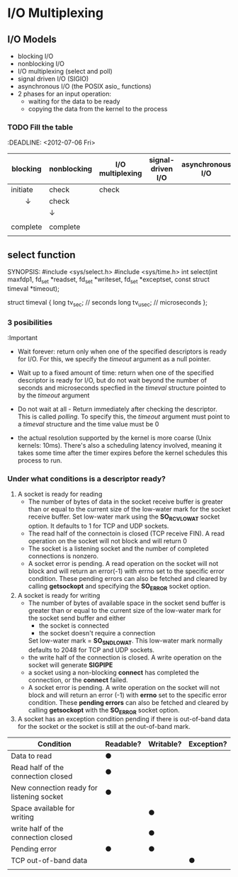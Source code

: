 * I/O Multiplexing
** I/O Models
    - blocking I/O
    - nonblocking I/O
    - I/O multiplexing (select and poll)
    - signal driven I/O (SIGIO)
    - asynchronous I/O (the POSIX asio_ functions)
    - 2 phases for an input operation:
      + waiting for the data to be ready
      + copying the data from the kernel to the process
        
*** TODO Fill the table
    :DEADLINE: <2012-07-06 Fri>
        
        | blocking | nonblocking | I/O multiplexing | signal-driven I/O | asynchronous I/O |
        |----------+-------------+------------------+-------------------+------------------|
        | initiate | check       | check            |                   |                  |
        | 　　↓    | check       |                  |                   |                  |
        |          | ↓           |                  |                   |                  |
        |          |             |                  |                   |                  |
        | complete | complete    |                  |                   |                  |
        |          |             |                  |                   |                  |

** select function
   SYNOPSIS:
   #include <sys/select.h>
   #include <sys/time.h>
   int select(int maxfdp1, fd_set *readset, fd_set *writeset, fd_set 
   *exceptset, const struct timeval *timeout);
    
   struct timeval {
        long tv_sec;    // seconds
        long tv_usec;   // microseconds
   };

*** 3 posibilities 
    :Important
    - Wait forever: return only when one of the specified descriptors is ready 
      for I/O. For this, we specify the /timeout/ argument as a null pointer.
    - Wait up to a fixed amount of time: return when one of the specified 
      descriptor is ready for I/O, but do not wait beyond the number of 
      seconds and microseconds specfied in the /timeval/ structure pointed to 
      by the /timeout/ argument
    - Do not wait at all - Return immediately after checking the descriptor. 
      This is called /polling/. To specify this, the /timeout/ argument must 
      point to a /timeval/ structure and the time value must be 0

    - the actual resolution supported by the kernel is more coarse (Unix 
      kernels: 10ms). There's also a scheduling latency involved, meaning it 
      takes some time after the timer expires before the kernel schedules this 
      process to run.

*** Under what conditions is a descriptor ready?
    1. A socket is ready for reading
       - The number of bytes of data in the socket receive buffer is greater 
         than or equal to the current size of the low-water mark for the 
         socket receive buffer. Set low-water mark using the *SO_RCVLOWAT* 
         socket option. It defaults to 1 for TCP and UDP sockets.
       - The read half of the connectoin is closed (TCP receive FIN). A read 
         operation on the socket will not block and will return 0
       - The socket is a listening socket and the number of completed 
         connections is nonzero.
       - A socket error is pending. A read operation on the socket will not 
         block and will return an error(-1) with errno set to the specific 
         error condition. These pending errors can also be fetched and cleared 
         by calling *getsockopt* and specifying the *SO_ERROR* socket option.
    2. A socket is ready for writing
       - The number of bytes of available space in the socket send buffer is 
         greater than or equal to the current size of the low-water mark for 
         the socket send buffer and either
         + the socket is connected
         + the socket doesn't require a connection
         Set low-water mark = *SO_SNDLOWAT*. This low-water mark normally 
         defaults to 2048 for TCP and UDP sockets.
       - the write half of the connection is closed. A write operation on the 
         socket will generate *SIGPIPE*
       - a socket using a non-blocking *connect* has completed the connection, 
         or the *connect* failed.
       - A socket error is pending. A write operation on the socket will not 
         block and will return an error (-1) with *errno* set to the specific 
         error condition. These *pending errors* can also be fetched and 
         cleared by calling *getsockopt* with the *SO_ERROR* socket option.
    3. A socket has an exception condition pending if there is out-of-band 
       data for the socket or the socket is still at the out-of-band mark.

    
| Condition                                 | Readable? | Writable? | Exception? |
|-------------------------------------------+-----------+-----------+------------|
| Data to read                              | ●         |           |            |
| Read half of the connection closed        | ●         |           |            |
| New connection ready for listening socket | ●         |           |            |
| Space available for writing               |           | ●         |            |
| write half of the connection closed       |           | ●         |            |
| Pending error                             | ●         | ●         |            |
| TCP out-of-band data                      |           |           | ●          |
|                                           |           |           |            |                                          |           |           |            |

** 
